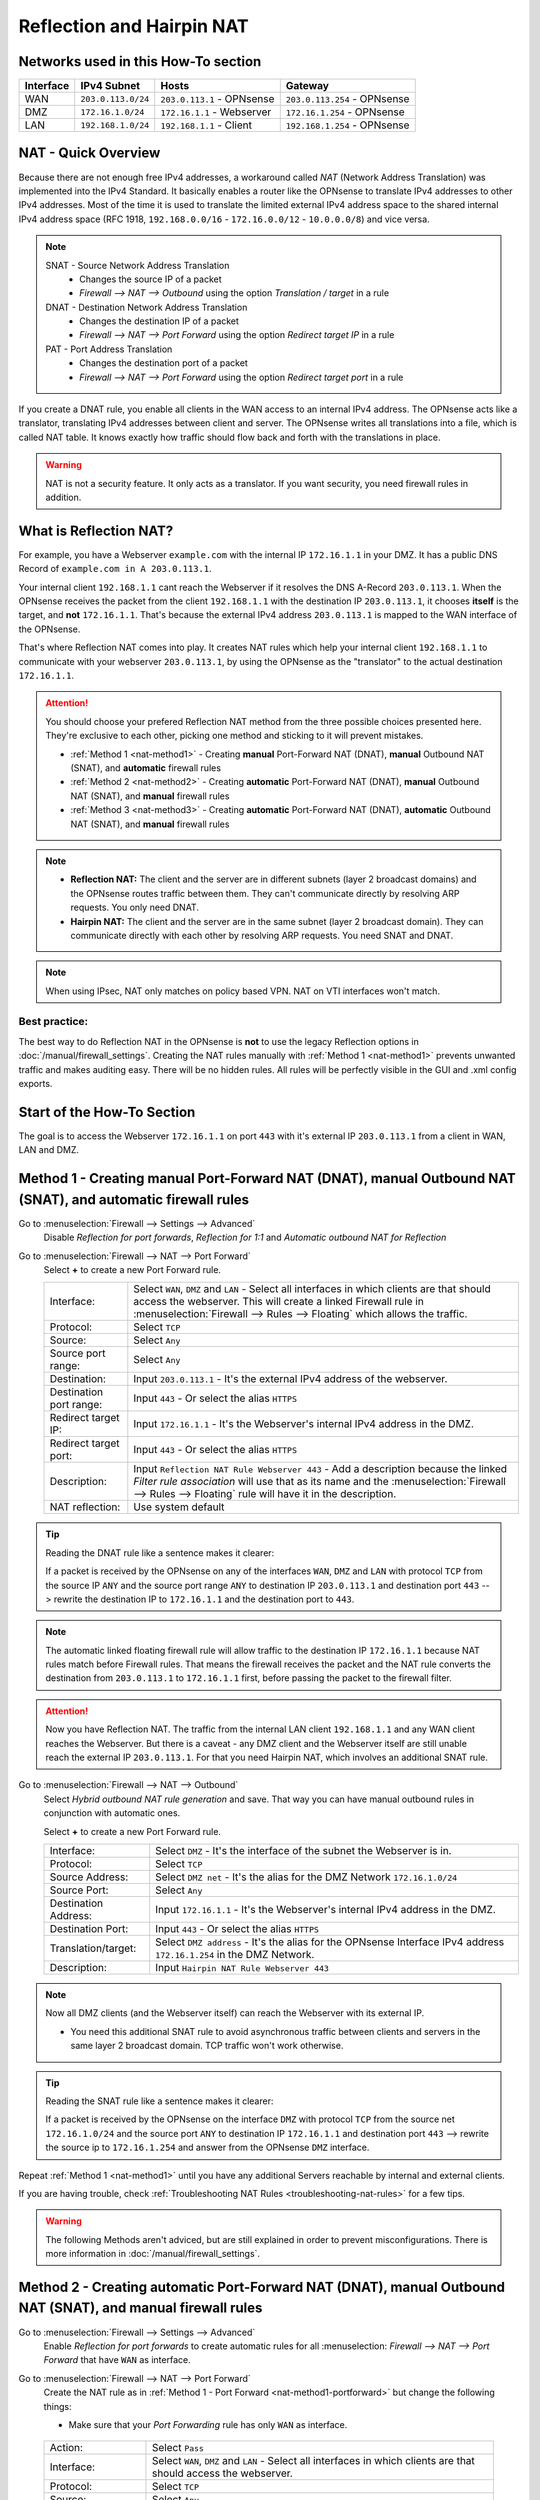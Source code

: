 ==========================
Reflection and Hairpin NAT
==========================

------------------------------------
Networks used in this How-To section
------------------------------------

=========  ===================  ===============================  ======================================
Interface  IPv4 Subnet          Hosts                            Gateway
=========  ===================  ===============================  ======================================
WAN        ``203.0.113.0/24``   ``203.0.113.1`` - OPNsense       ``203.0.113.254`` - OPNsense
DMZ        ``172.16.1.0/24``    ``172.16.1.1`` - Webserver       ``172.16.1.254`` - OPNsense
LAN        ``192.168.1.0/24``   ``192.168.1.1`` - Client         ``192.168.1.254`` - OPNsense
=========  ===================  ===============================  ======================================

--------------------
NAT - Quick Overview
--------------------

Because there are not enough free IPv4 addresses, a workaround called *NAT* (Network Address Translation) was implemented into the IPv4 Standard. It basically enables a router like the OPNsense to translate IPv4 addresses to other IPv4 addresses. Most of the time it is used to translate the limited external IPv4 address space to the shared internal IPv4 address space (RFC 1918, ``192.168.0.0/16`` - ``172.16.0.0/12`` - ``10.0.0.0/8``) and vice versa.

.. Note::

    SNAT - Source Network Address Translation
        * Changes the source IP of a packet
        * `Firewall --> NAT --> Outbound` using the option *Translation / target* in a rule
    DNAT - Destination Network Address Translation
        *  Changes the destination IP of a packet
        * `Firewall --> NAT --> Port Forward` using the option *Redirect target IP* in a rule
    PAT - Port Address Translation
        *  Changes the destination port of a packet
        * `Firewall --> NAT --> Port Forward` using the option *Redirect target port* in a rule

If you create a DNAT rule, you enable all clients in the WAN access to an internal IPv4 address. The OPNsense acts like a translator, translating IPv4 addresses between client and server. The OPNsense writes all translations into a file, which is called NAT table. It knows exactly how traffic should flow back and forth with the translations in place.

.. Warning::
    NAT is not a security feature. It only acts as a translator. If you want security, you need firewall rules in addition.

-----------------------
What is Reflection NAT?
-----------------------

For example, you have a Webserver ``example.com`` with the internal IP ``172.16.1.1`` in your DMZ. It has a public DNS Record of ``example.com in A 203.0.113.1``.

Your internal client ``192.168.1.1`` cant reach the Webserver if it resolves the DNS A-Record ``203.0.113.1``. When the OPNsense receives the packet from the client ``192.168.1.1`` with the destination IP ``203.0.113.1``, it chooses **itself** is the target, and **not** ``172.16.1.1``. That's because the external IPv4 address ``203.0.113.1`` is mapped to the WAN interface of the OPNsense.

That's where Reflection NAT comes into play. It creates NAT rules which help your internal client ``192.168.1.1`` to communicate with your webserver ``203.0.113.1``, by using the OPNsense as the "translator" to the actual destination ``172.16.1.1``.

.. Attention::
    You should choose your prefered Reflection NAT method from the three possible choices presented here. They're exclusive to each other, picking one method and sticking to it will prevent mistakes.

    * :ref:`Method 1 <nat-method1>` - Creating **manual** Port-Forward NAT (DNAT), **manual** Outbound NAT (SNAT), and **automatic** firewall rules
    * :ref:`Method 2 <nat-method2>` - Creating **automatic** Port-Forward NAT (DNAT), **manual** Outbound NAT (SNAT), and **manual** firewall rules
    * :ref:`Method 3 <nat-method3>` - Creating **automatic** Port-Forward NAT (DNAT), **automatic** Outbound NAT (SNAT), and **manual** firewall rules

.. Note::
    * **Reflection NAT:** The client and the server are in different subnets (layer 2 broadcast domains) and the OPNsense routes traffic between them. They can't communicate directly by resolving ARP requests. You only need DNAT.
    * **Hairpin NAT:** The client and the server are in the same subnet (layer 2 broadcast domain). They can communicate directly with each other by resolving ARP requests. You need SNAT and DNAT.
    
.. Note::
    When using IPsec, NAT only matches on policy based VPN. NAT on VTI interfaces won't match.

Best practice:
--------------

The best way to do Reflection NAT in the OPNsense is **not** to use the legacy Reflection options in :doc:`/manual/firewall_settings`. Creating the NAT rules manually with :ref:`Method 1 <nat-method1>` prevents unwanted traffic and makes auditing easy. There will be no hidden rules. All rules will be perfectly visible in the GUI and .xml config exports.

---------------------------
Start of the How-To Section
---------------------------

The goal is to access the Webserver ``172.16.1.1`` on port ``443`` with it's external IP ``203.0.113.1`` from a client in WAN, LAN and DMZ.


.. _nat-method1:

------------------------------------------------------------------------------------------------------------
Method 1 - Creating manual Port-Forward NAT (DNAT), manual Outbound NAT (SNAT), and automatic firewall rules
------------------------------------------------------------------------------------------------------------

Go to :menuselection:`Firewall --> Settings --> Advanced`
    Disable *Reflection for port forwards*, *Reflection for 1:1* and *Automatic outbound NAT for Reflection*

.. _nat-method1-portforward:
    
Go to :menuselection:`Firewall --> NAT --> Port Forward`
    Select **+** to create a new Port Forward rule.
    
    =========================  ================================
    Interface:                  Select ``WAN``, ``DMZ`` and ``LAN`` - Select all interfaces in which clients are that should access the webserver. This will create a linked Firewall rule in :menuselection:`Firewall --> Rules --> Floating` which allows the traffic.
    Protocol:                   Select ``TCP``
    Source:                     Select ``Any``
    Source port range:          Select ``Any``
    Destination:                Input ``203.0.113.1`` - It's the external IPv4 address of the webserver.
    Destination port range:     Input ``443`` - Or select the alias ``HTTPS``
    Redirect target IP:         Input ``172.16.1.1`` - It's the Webserver's internal IPv4 address in the DMZ.
    Redirect target port:       Input ``443`` - Or select the alias ``HTTPS``
    Description:                Input ``Reflection NAT Rule Webserver 443`` - Add a description because the linked *Filter rule association* will use that as its name and the :menuselection:`Firewall --> Rules --> Floating` rule will have it in the description.
    NAT reflection:             Use system default
    =========================  ================================
    
.. Tip::
    Reading the DNAT rule like a sentence makes it clearer:

    If a packet is received by the OPNsense on any of the interfaces ``WAN``, ``DMZ`` and ``LAN`` with protocol ``TCP`` from the source IP ``ANY`` and the source port range ``ANY`` to destination
    IP ``203.0.113.1`` and destination port ``443`` --> rewrite the destination IP to ``172.16.1.1`` and the destination port to ``443``.

.. Note::    
    The automatic linked floating firewall rule will allow traffic to the destination IP ``172.16.1.1`` because NAT rules match before Firewall rules. That means the firewall receives the packet and the NAT rule converts the destination from ``203.0.113.1`` to ``172.16.1.1`` first, before passing the packet to the firewall filter.

.. Attention::
    Now you have Reflection NAT. The traffic from the internal LAN client ``192.168.1.1`` and any WAN client reaches the Webserver.
    But there is a caveat - any DMZ client and the Webserver itself are still unable reach the external IP ``203.0.113.1``. For that you need Hairpin NAT, which involves an additional SNAT rule.

.. _nat-method1-outbound:
    
Go to :menuselection:`Firewall --> NAT --> Outbound`
    Select *Hybrid outbound NAT rule generation* and save. That way you can have manual outbound rules in conjunction with automatic ones.
    
    
    Select **+** to create a new Port Forward rule.
     
    =========================  ================================
    Interface:                 Select ``DMZ`` - It's the interface of the subnet the Webserver is in.
    Protocol:                  Select ``TCP``
    Source Address:            Select ``DMZ net`` - It's the alias for the DMZ Network ``172.16.1.0/24``
    Source Port:               Select ``Any``
    Destination Address:       Input ``172.16.1.1`` - It's the Webserver's internal IPv4 address in the DMZ.
    Destination Port:          Input ``443`` - Or select the alias ``HTTPS``
    Translation/target:        Select ``DMZ address`` - It's the alias for the OPNsense Interface IPv4 address ``172.16.1.254`` in the DMZ Network.
    Description:               Input ``Hairpin NAT Rule Webserver 443``
    =========================  ================================

.. Note::
    Now all DMZ clients (and the Webserver itself) can reach the Webserver with its external IP. 
    
    * You need this additional SNAT rule to avoid asynchronous traffic between clients and servers in the same layer 2 broadcast domain. TCP traffic won't work otherwise.

.. Tip::
    Reading the SNAT rule like a sentence makes it clearer:

    If a packet is received by the OPNsense on the interface ``DMZ`` with protocol ``TCP`` from the source net ``172.16.1.0/24`` and the source port ``ANY`` to destination IP ``172.16.1.1`` and destination port ``443`` --> rewrite the source ip to ``172.16.1.254`` and answer from the OPNsense ``DMZ`` interface.    

Repeat :ref:`Method 1 <nat-method1>` until you have any additional Servers reachable by internal and external clients.    

If you are having trouble, check :ref:`Troubleshooting NAT Rules <troubleshooting-nat-rules>` for a few tips.

.. Warning::
    The following Methods aren't adviced, but are still explained in order to prevent misconfigurations. There is more information in :doc:`/manual/firewall_settings`.

.. _nat-method2:

------------------------------------------------------------------------------------------------------------
Method 2 - Creating automatic Port-Forward NAT (DNAT), manual Outbound NAT (SNAT), and manual firewall rules
------------------------------------------------------------------------------------------------------------

Go to :menuselection:`Firewall --> Settings --> Advanced`
    Enable *Reflection for port forwards* to create automatic rules for all :menuselection: `Firewall --> NAT --> Port Forward` that have ``WAN`` as interface.

.. _nat-method2-portforward:
    
Go to :menuselection:`Firewall --> NAT --> Port Forward`
    Create the NAT rule as in :ref:`Method 1 - Port Forward <nat-method1-portforward>` but change the following things:
    
    * Make sure that your *Port Forwarding* rule has only ``WAN`` as interface.

.. _nat-method2-floating:    
    Go to :menuselection:`Firewall --> Rules --> Floating`

    =========================  ================================
    Action:                    Select ``Pass``
    Interface:                 Select ``WAN``, ``DMZ`` and ``LAN`` - Select all interfaces in which clients are that should access the webserver.
    Protocol:                  Select ``TCP``
    Source:                    Select ``Any``
    Destination:               Input ``172.16.1.1`` - It's the Webserver's internal IPv4 address in the DMZ. NAT matches before firewall.
    Destination port range:    Input ``443`` - Or select the alias ``HTTPS``
    Description:               Input ``Reflection NAT Rule Webserver 443``
    =========================  ================================

Go to :menuselection:`Firewall --> NAT --> Outbound`
    Create the NAT rule as in :ref:`Method 1 - Outbound <nat-method1-outbound>`

.. _nat-method3:

---------------------------------------------------------------------------------------------------------------
Method 3 - Creating automatic Port-Forward NAT (DNAT), automatic Outbound NAT (SNAT), and manual firewall rules
---------------------------------------------------------------------------------------------------------------

Go to :menuselection:`Firewall --> Settings --> Advanced`
    Enable *Reflection for port forwards* to create automatic rules for all :menuselection: `Firewall --> NAT --> Port Forward` that have ``WAN`` as interface.
    Enable *Automatic outbound NAT for Reflection* to create automatic SNAT rules.

Go to :menuselection:`Firewall --> NAT --> Port Forward`
    Create the NAT rule as in :ref:`Method 2 - Port Forward <nat-method2-portforward>`

Go to :menuselection:`Firewall --> Rules --> Floating`
    Create the floating firewall rule as :ref:`Method 2 - Floating <nat-method2-floating>`

.. _troubleshooting-nat-rules:    

-------------------------
Troubleshooting NAT Rules
-------------------------

.. Tip::
    * Open SSH shell:
    * Display all loaded and active NAT rules:
    * ``pfctl -s nat``
    * "rdr" means :menuselection:`Firewall --> NAT --> Port Forward` rules.
    * "nat" means :menuselection:`Firewall --> NAT --> Outbound` rules.
    
.. Tip::    
    * Displays all NAT rules in the OPNsense debug:
    * ``cat /tmp/rules.debug | grep -i nat``
    * If there are more rules here than in ``pfctl -s nat``, it means you forgot to hit apply somewhere.
    
.. Tip::    
    * Look at the default drops of the firewall live log in :menuselection:`Firewall --> Log Files --> Live View`
    * Turn on logging of the NAT and Firewall rules you have created, and check if they match in :menuselection:`Firewall --> Log Files --> Live View`. NAT rules have the label "NAT" and blue color and firewall rules have the label "Description you gave your rule" and either green or red color.
    * In ":menuselection:`Firewall --> Diagnostics --> Sessions` you can check if there is a session between your internal client and your internal server, and which rule matches to it.
    * Use tcpdump on the client, the opnsense and the server, and test if the traffic goes back and forth between the devices without any mistakes. Look for TCP SYN and SYN ACK. If there are only SYN then the connection isn't established and there are mistakes in your rules.
